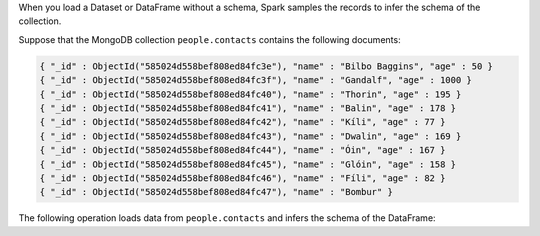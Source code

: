 When you load a Dataset or DataFrame without a schema, Spark samples 
the records to infer the schema of the collection.

Suppose that the MongoDB collection ``people.contacts`` contains the following documents:

.. code-block:: javascript

   { "_id" : ObjectId("585024d558bef808ed84fc3e"), "name" : "Bilbo Baggins", "age" : 50 }
   { "_id" : ObjectId("585024d558bef808ed84fc3f"), "name" : "Gandalf", "age" : 1000 }
   { "_id" : ObjectId("585024d558bef808ed84fc40"), "name" : "Thorin", "age" : 195 }
   { "_id" : ObjectId("585024d558bef808ed84fc41"), "name" : "Balin", "age" : 178 }
   { "_id" : ObjectId("585024d558bef808ed84fc42"), "name" : "Kíli", "age" : 77 }
   { "_id" : ObjectId("585024d558bef808ed84fc43"), "name" : "Dwalin", "age" : 169 }
   { "_id" : ObjectId("585024d558bef808ed84fc44"), "name" : "Óin", "age" : 167 }
   { "_id" : ObjectId("585024d558bef808ed84fc45"), "name" : "Glóin", "age" : 158 }
   { "_id" : ObjectId("585024d558bef808ed84fc46"), "name" : "Fíli", "age" : 82 }
   { "_id" : ObjectId("585024d558bef808ed84fc47"), "name" : "Bombur" }

The following operation loads data from ``people.contacts``
and infers the schema of the DataFrame:

